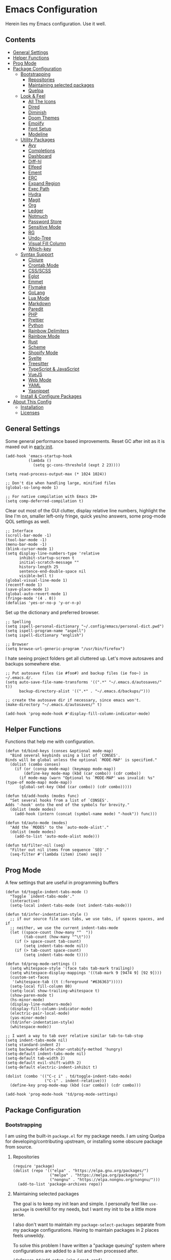 * Emacs Configuration
:PROPERTIES:
#+STARTUP: content
:END:
Herein lies my Emacs configuration. Use it well.

** Contents
:PROPERTIES:
:TOC:      :include siblings :depth 3 :force (nothing) :ignore (nothing) :local (nothing)
:END:
:CONTENTS:
- [[#general-settings][General Settings]]
- [[#helper-functions][Helper Functions]]
- [[#prog-mode][Prog Mode]]
- [[#package-configuration][Package Configuration]]
  - [[#bootstrapping][Bootstrapping]]
    - [[#repositories][Repositories]]
    - [[#maintaining-selected-packages][Maintaining selected packages]]
    - [[#quelpa][Quelpa]]
  - [[#look--feel][Look & Feel]]
    - [[#all-the-icons][All The Icons]]
    - [[#dired][Dired]]
    - [[#diminish][Diminish]]
    - [[#doom-themes][Doom Themes]]
    - [[#emojify][Emojify]]
    - [[#font-setup][Font Setup]]
    - [[#modeline][Modeline]]
  - [[#utility-packages][Utility Packages]]
    - [[#avy][Avy]]
    - [[#completions][Completions]]
    - [[#dashboard][Dashboard]]
    - [[#diff-hl][Diff-hl]]
    - [[#elfeed][Elfeed]]
    - [[#ement][Ement]]
    - [[#erc][ERC]]
    - [[#expand-region][Expand Region]]
    - [[#exec-path][Exec Path]]
    - [[#hydra][Hydra]]
    - [[#magit][Magit]]
    - [[#org][Org]]
    - [[#ledger][Ledger]]
    - [[#notmuch][Notmuch]]
    - [[#password-store][Password Store]]
    - [[#sensitive-mode][Sensitive Mode]]
    - [[#rg][RG]]
    - [[#undo-tree][Undo-Tree]]
    - [[#visual-fill-column][Visual Fill Column]]
    - [[#which-key][Which-key]]
  - [[#syntax-support][Syntax Support]]
    - [[#clojure][Clojure]]
    - [[#crontab-mode][Crontab Mode]]
    - [[#cssscss][CSS/SCSS]]
    - [[#eglot][Eglot]]
    - [[#emmet][Emmet]]
    - [[#flymake][Flymake]]
    - [[#golang][GoLang]]
    - [[#lua-mode][Lua Mode]]
    - [[#markdown][Markdown]]
    - [[#paredit][Paredit]]
    - [[#php][PHP]]
    - [[#prettier][Prettier]]
    - [[#python][Python]]
    - [[#rainbow-delimiters][Rainbow Delimiters]]
    - [[#rainbow-mode][Rainbow Mode]]
    - [[#rust][Rust]]
    - [[#scheme][Scheme]]
    - [[#shopify-mode][Shopify Mode]]
    - [[#svelte][Svelte]]
    - [[#treesitter][Treesitter]]
    - [[#typescript--javascript][TypeScript & JavaScript]]
    - [[#vuejs][VueJS]]
    - [[#web-mode][Web Mode]]
    - [[#yaml][YAML]]
    - [[#yasnippet][Yasnippet]]
  - [[#install--configure-packages][Install & Configure Packages]]
- [[#about-this-config][About This Config]]
  - [[#installation][Installation]]
  - [[#licenses][Licenses]]
:END:
** General Settings
Some general performance based improvements. Reset GC after init as it is maxed out in [[file:early-init.el][early init]].

#+BEGIN_SRC elisp
(add-hook 'emacs-startup-hook
          (lambda ()
            (setq gc-cons-threshold (expt 2 23))))

(setq read-process-output-max (* 1024 1024))

;; Don't die when handling large, minified files
(global-so-long-mode 1)

;; For native compilation with Emacs 28+
(setq comp-deferred-compilation t)
#+END_SRC

Clear out most of the GUI clutter, display relative line numbers, highlight the line I'm on, smaller left-only fringe, quick yes/no answers, some prog-mode QOL settings as well.

#+BEGIN_SRC elisp
;; Interface
(scroll-bar-mode -1)
(tool-bar-mode -1)
(menu-bar-mode -1)
(blink-cursor-mode 1)
(setq display-line-numbers-type 'relative
      inhibit-startup-screen t
      initial-scratch-message ""
      history-length 25
      sentence-end-double-space nil
      visible-bell t)
(global-visual-line-mode 1)
(recentf-mode 1)
(save-place-mode 1)
(global-auto-revert-mode 1)
(fringe-mode '(4 . 0))
(defalias 'yes-or-no-p 'y-or-n-p)
#+END_SRC

Set up the dictionary and preferred browser.

#+BEGIN_SRC elisp
;; Spelling
(setq ispell-personal-dictionary "~/.config/emacs/personal-dict.pwd")
(setq ispell-program-name "aspell")
(setq ispell-dictionary "english")

;; Browser
(setq browse-url-generic-program "/usr/bin/firefox")
#+END_SRC

I hate seeing project folders get all cluttered up. Let's move autosaves and backups somewhere else.

#+BEGIN_SRC elisp
;; Put autosave files (ie #foo#) and backup files (ie foo~) in ~/.emacs.d/.
(setq auto-save-file-name-transforms '((".*" "~/.emacs.d/autosaves/" t))
      backup-directory-alist '((".*" . "~/.emacs.d/backups/")))

;; create the autosave dir if necessary, since emacs won't.
(make-directory "~/.emacs.d/autosaves/" t)

(add-hook 'prog-mode-hook #'display-fill-column-indicator-mode)
#+END_SRC
** Helper Functions
Functions that help me with configuration.

#+BEGIN_SRC elisp
(defun td/bind-keys (conses &optional mode-map)
  "Bind several keybinds using a list of `CONSES'.
Binds will be global unless the optional `MODE-MAP' is specified."
  (dolist (combo conses)
    (if (or (consp mode-map) (keymapp mode-map))
        (define-key mode-map (kbd (car combo)) (cdr combo))
      (if mode-map (warn "Optional %s `MODE-MAP' was invalid: %s" (type-of mode-map) mode-map))
      (global-set-key (kbd (car combo)) (cdr combo)))))

(defun td/add-hooks (modes func)
  "Set several hooks from a list of `CONSES'.
Adds '-hook' onto the end of the symbols for brevity."
  (dolist (mode modes)
    (add-hook (intern (concat (symbol-name mode) "-hook")) func)))

(defun td/auto-mode (modes)
  "Add the `MODES' to the `auto-mode-alist'."
  (dolist (mode modes)
    (add-to-list 'auto-mode-alist mode)))

(defun td/filter-nil (seq)
  "Filter out nil items from sequence `SEQ'."
  (seq-filter #'(lambda (item) item) seq))
#+END_SRC

** Prog Mode
A few settings that are useful in programming buffers

#+BEGIN_SRC elisp
(defun td/toggle-indent-tabs-mode ()
  "Toggle `indent-tabs-mode'."
  (interactive)
  (setq-local indent-tabs-mode (not indent-tabs-mode)))

(defun td/infer-indentation-style ()
  ;; if our source file uses tabs, we use tabs, if spaces spaces, and if
  ;; neither, we use the current indent-tabs-mode
  (let ((space-count (how-many "^  "))
        (tab-count (how-many "^\t")))
    (if (> space-count tab-count)
        (setq indent-tabs-mode nil))
    (if (> tab-count space-count)
        (setq indent-tabs-mode t))))

(defun td/prog-mode-settings ()
  (setq whitespace-style '(face tabs tab-mark trailing))
  (setq whitespace-display-mappings '((tab-mark 9 [9474 9] [92 9])))
  (custom-set-faces
   '(whitespace-tab ((t (:foreground "#636363")))))
  (setq-local fill-column 80)
  (setq-local show-trailing-whitespace t)
  (show-paren-mode t)
  (hs-minor-mode)
  (display-line-numbers-mode)
  (display-fill-column-indicator-mode)
  (electric-pair-local-mode)
  (yas-minor-mode)
  (td/infer-indentation-style)
  (whitespace-mode))

;; I want a way to tab over relative similar tab-to-tab-stop
(setq indent-tabs-mode nil)
(setq standard-indent 2)
(setq backward-delete-char-untabify-method 'hungry)
(setq-default indent-tabs-mode nil)
(setq-default tab-width 2)
(setq-default evil-shift-width 2)
(setq-default electric-indent-inhibit t)

(dolist (combo '(("C-c i" . td/toggle-indent-tabs-mode)
                 ("C-i" . indent-relative)))
  (define-key prog-mode-map (kbd (car combo)) (cdr combo)))

(add-hook 'prog-mode-hook 'td/prog-mode-settings)
#+END_SRC

** Package Configuration
*** Bootstrapping
I am using the built-in =package.el= for my package needs. I am using Quelpa for developing/contributing upstream, or installing some obscure package from source.

**** Repositories

#+BEGIN_SRC elisp
(require 'package)
(dolist (repo '(("elpa" . "https://elpa.gnu.org/packages/")
                ("melpa" . "https://melpa.org/packages/")
                ("nongnu" . "https://elpa.nongnu.org/nongnu/")))
  (add-to-list 'package-archives repo))
#+END_SRC

**** Maintaining selected packages
The goal is to keep my init lean and simple. I personally feel like ~use-package~ is overkill for my needs, but I want my init to be a little more terse.

I also don't want to maintain my ~package-select-packages~ separate from my package configurations. Having to maintain packages in 2 places feels unweildy.

To solve this problem I have written a "package queuing" system where configurations are added to a list and then processed after.

#+BEGIN_SRC elisp
(defmacro td/add-setup (pkg &rest conf)
  "Add `PKG' symbol and `CONF' field to the package setup queue.
If `PKG' is nil, it is assumed that the `CONF' is for something built-in."
  (declare (indent 1))
  (unless (boundp 'td/package-list)
    (defvar td/package-list '() "The package configuration queue."))
  `(add-to-list
    'td/package-list
    (cons ,pkg #'(lambda () ,@conf))))

(defun td/extract-package-names (pkg-list)
  "Retrieve a list of package symbols from a `PKG-LIST'."
  (td/filter-nil (mapcar #'car pkg-list)))

(defun td/setup-packages ()
  "Setup queued packages in `td/package-list'.
  This is meant to be run once at the end of package configuration."
  (when (boundp 'td/package-list)
    (let ((packages (td/extract-package-names td/package-list)))
      (when (seq-some #'(lambda (pkg) (not (package-installed-p pkg))) packages)
        (setq package-selected-packages packages)
        (package-refresh-contents)
        (package-install-selected-packages t)))
    (dolist (conf td/package-list)
      (let ((setup (cdr-safe conf)))
        (when (functionp setup)
          (funcall setup))))
    (add-hook 'after-init-hook
              #'(lambda ()
                  (customize-save-variable
                   'package-selected-packages
                   (td/extract-package-names td/package-list))
                  (makunbound 'td/package-list)))))
#+END_SRC

**** Quelpa
Bootstrap Quelpa if it is missing, then define a macro for a more intuitive way to install missing packages from remotes.

#+BEGIN_SRC elisp
(unless (package-installed-p 'quelpa)
  (with-temp-buffer
    (url-insert-file-contents   "https://raw.githubusercontent.com/quelpa/quelpa/master/quelpa.el")
    (eval-buffer)
    (quelpa-self-upgrade)))
(setq quelpa-update-melpa-p nil)

(defmacro quelpa-get (pkg &rest method)
  "Use quelpa to retrieve some external `PKG', pass on `METHOD' to quelpa.
This should improve init by not looking for things we already have."
  `(unless (package-installed-p ',pkg)
     (quelpa '(,pkg ,@method))))

(td/add-setup 'quelpa)
#+END_SRC

*** Look & Feel
**** All The Icons

#+BEGIN_SRC elisp
(td/add-setup 'all-the-icons
  (require 'all-the-icons))
#+END_SRC

**** Dired

#+BEGIN_SRC elisp
(td/add-setup 'all-the-icons-dired
  (with-eval-after-load 'all-the-icons
    (setq all-the-icons-dired-monochrome nil)
    (add-hook
     'dired-mode-hook #'(lambda ()
                          (when (display-graphic-p)
                            (all-the-icons-dired-mode))
                          (dired-hide-details-mode)))))
#+END_SRC
**** Diminish
Diminish allows us to tidy up the mode-line by removing or exchanging "lighter" text output from the =minor-mode-alist=. Due to how lazy-loading works, we want to make sure we have diminish early on.

#+BEGIN_SRC elisp
(unless (package-installed-p 'diminish)
  (package-refresh-contents)
  (package-install 'diminish))

(td/add-setup 'diminish)

(dolist (mode '(("company" 'company-mode)
                ("hideshow" 'hs-minor-mode)
                ("undo-tree" 'undo-tree-mode)
                ("whitespace" 'whitespace-mode)
                ("yasnippet" 'yas-minor-mode)
                ("which-key" 'which-key-mode)
                ("org-indent" 'org-indent-mode)
                ("simple" 'visual-line-mode)
                ("eldoc" 'eldoc-mode)
                ("tree-sitter" 'tree-sitter-mode "TS")))
  (eval-after-load (car mode)
    `(diminish ,(cadr mode) ,(caddr mode))))
#+END_SRC

**** Doom Themes
Doom's themes are hard to beat. They're easy to install, highly customizable and hackable. Writing my own theme is easy.

#+BEGIN_SRC elisp
(td/add-setup 'doom-themes
  (add-to-list 'custom-theme-load-path "~/.config/emacs/themes")
  (setq doom-themes-enable-bold t
        doom-themes-enable-italic t
        doom-themes-padded-modeline 1)
  (load-theme 'doom-material-dark-devel t)
  (doom-themes-org-config))
#+END_SRC

**** Emojify

#+BEGIN_SRC elisp
(td/add-setup 'emojify
  (add-hook 'after-init-hook #'global-emojify-mode))
#+END_SRC

**** Font Setup

#+BEGIN_SRC elisp
(set-language-environment "UTF-8")
(set-default-coding-systems 'utf-8)
(add-to-list 'default-frame-alist '(font . "SauceCodePro Nerd Font 12"))
#+END_SRC
**** Modeline

#+BEGIN_SRC elisp
(defun tdm/vc ()
  (when-let (vc vc-mode)
    (concat (format " %s " (all-the-icons-octicon "git-branch"
                                                 :face 'all-the-icons-green
                                                 :v-adjust 0.01))
            (format "%s " (propertize (substring vc-mode 5) 'face 'success)))))

(defun tdm/client-icon()
  (when (not (eq (format-mode-line mode-line-client) ""))
    (concat " " (all-the-icons-alltheicon "terminal-alt"
                              :face 'all-the-icons-purple
                              :v-adjust 0.01) " ")))

(defcustom td/custom-project-name nil
  "A custom directory-local name for a project.el project"
  :type 'string)

(defun tdm/project()
  "Display the current project name, or path."
  (when (project-current)
    (propertize (concat (if (stringp td/custom-project-name)
                            td/custom-project-name
                          (file-name-nondirectory
                           (directory-file-name
                            (project-root (project-current))))) ":")
                'face 'success
                'display '(raise 0.0)
                'help-echo "Switch project"
                'mouse-face '(:box 1)
                'local-map (make-mode-line-mouse-map
                            'mouse-1 #'project-switch-project))))

(defvar tdm/left (list " "
                       '(:eval (all-the-icons-icon-for-buffer))
                       "  "
                       '(:eval (tdm/project))
                       "%b "
                       '(:eval (when buffer-read-only
                                 (all-the-icons-octicon "lock"
                                                        :face 'error
                                                        :height 0.85
                                                        :v-adjust 0.10)))
                       '(:eval (when (and (buffer-modified-p) buffer-read-only)
                                 " "))
                       '(:eval (when (buffer-modified-p)
                                 (all-the-icons-octicon "pencil"
                                                        :face 'warning
                                                        :height 0.85
                                                        :v-adjust 0.10)))
                       '(:eval (concat (tdm/client-icon)))
                       '(:eval (tdm/vc)))
  "The cluster of left-hand side mode-line constructs.")

(defun tdm/middle-gap (len)
  "Create gap that is offset by some `LEN' of right-hand mode-line constructs."
  (propertize
   " " 'display
   `((space :align-to (- (+ right right-fringe right-margin)
                         ,(+ 0 len))))))

(defvar tdm/right (list '(:eval mode-line-misc-info)
                        mode-line-modes)
  "The cluster of right-hand side cluster of mode-line constructs.")

(with-eval-after-load 'all-the-icons
  (setq-default mode-line-format
                (list tdm/left
                      '(:eval (tdm/middle-gap
                               (length
                                (format-mode-line tdm/right))))
                      tdm/right)))
#+END_SRC

***** COMMENT Defaults

#+BEGIN_SRC elisp
;;;; Reference to defaults
("%e" mode-line-front-space
 (:propertize
  ("" mode-line-mule-info mode-line-client mode-line-modified mode-line-remote)
  display
  (min-width
   (5.0)))
 mode-line-frame-identification mode-line-buffer-identification "   " mode-line-position
 (vc-mode vc-mode)
 "  " mode-line-modes mode-line-misc-info mode-line-end-spaces)
#+END_SRC

**** COMMENT Telephone Line
A simple, but nicer looking modeline

#+BEGIN_SRC elisp
(td/add-setup 'telephone-line
  (setq telephone-line-primary-left-separator
        'telephone-line-cubed-left

        telephone-line-secondary-left-separatorn
        'telephone-line-cubed-hollow-left

        telephone-line-primary-right-separator
        'telephone-line-cubed-right

        telephone-line-secondary-right-separator
        'telephone-line-cubed-hollow-right)

  (defface my-emacs
    '((t (:background "#7455ac" :foreground "white" :weight bold)))
    "A face for EMACS that isn't evil.")

  (setq telephone-line-faces
        '((emacs . (my-emacs . telephone-line-accent-inactive))
          (accent . (telephone-line-accent-active
                     . telephone-line-accent-inactive))
          (nil . (mode-line . mode-line-inactive))))

  (defvar td/custom-meow-states '((normal . "EMACS")
                                  (motion . "MOTION")
                                  (keypad . "KEYPAD")
                                  (insert . "INSERT")
                                  (beacon . "BEACON")))

  (telephone-line-defsegment meow-emacs ()
    (alist-get (meow--current-state) td/custom-meow-states))

  (telephone-line-defsegment just-emacs () "EMACS")

  (setq telephone-line-lhs
        '((emacs   . (just-emacs))
          (accent  . (telephone-line-vc-segment
                      telephone-line-erc-modified-channels-segment
                      telephone-line-process-segment))
          (nil     . (telephone-line-project-segment
                      telephone-line-buffer-segment))))

  (setq telephone-line-rhs
        '((nil     . (telephone-line-flymake-segment
                      telephone-line-misc-info-segment))
          (accent  . (telephone-line-major-mode-segment))
          (emacs   . (telephone-line-airline-position-segment))))

  (telephone-line-mode 1))
#+END_SRC

*** Utility Packages
Packages that extend and augment emacs in a general way

**** Avy

#+BEGIN_SRC elisp
(td/add-setup 'avy
  (global-set-key (kbd "C-.") #'avy-goto-char-timer)
  (avy-setup-default))
#+END_SRC

**** Completions
A combination of packages to enhance completions.

***** Company
Completions at point/region.

#+BEGIN_SRC elisp
(defun td/company-prog-hook ()
  "Completions for programming."
  (setq-local company-backends
              '(company-capf
                company-dabbrev-code
                company-files)))

(td/add-setup 'company
  (add-hook 'after-init-hook #'global-company-mode)
  (add-hook 'prog-mode-hook #'td/company-prog-hook)
  (setq company-backends '(company-capf
                           company-ispell
                           company-files)
        company-files-exclusions '(".git/")
        company-idle-delay 0.3))
#+END_SRC

***** Consult
I am currently giving consult a try as my completion-at-point solution, amongst many
other better ways to reference things in Emacs.

#+BEGIN_SRC elisp
(td/add-setup 'consult
  (require 'consult)
  (setq register-preview-delay 0
        register-preview-function #'consult-register-format
        xref-show-xrefs-function #'consult-xref
        xref-show-definitions-function #'consult-xref)
  ;; Optionally tweak the register preview window.
  ;; This adds thin lines, sorting and hides the mode line of the window.
  (advice-add #'register-preview :override #'consult-register-window)

  (td/bind-keys '(("C-c h" . consult-history)
                  ("C-c m" . consult-mode-command)
                  ;; ("C-c k" . consult-kmacro)
                  ;; C-x bindings (ctl-x-map)
                  ("C-x M-:" . consult-complex-command)
                  ("C-x b" . consult-buffer)
                  ("C-x 4 b" . consult-buffer-other-window)
                  ("C-x 5 b" . consult-buffer-other-frame)
                  ("C-x r b" . consult-bookmark)
                  ;; Custom M-# bindings for fast register access
                  ("M-#" . consult-register-load)
                  ("M-'" . consult-register-store)
                  ("C-M-#" . consult-register)
                  ;; Other custom bindings
                  ("M-y" . consult-yank-pop)
                  ("<help> a" . consult-apropos)
                  ;; M-g bindings (goto-map)
                  ("M-g e" . consult-compile-error)
                  ("M-g f" . consult-flymake) ; or flycheck?
                  ("M-g g" . consult-goto-line)
                  ("M-g M-g" . consult-goto-line)
                  ("M-g o" . consult-outline)
                  ("M-g m" . consult-mark)
                  ("M-g k" . consult-global-mark)
                  ("M-g i" . consult-imenu)
                  ("M-g I" . consult-imenu-multi)
                  ;; M-s bindings (search-map)
                  ("M-s d" . consult-find)
                  ("M-s D" . consult-locate)
                  ("M-s g" . consult-grep)
                  ("M-s G" . consult-git-grep)
                  ("M-s r" . consult-ripgrep)
                  ("M-s l" . consult-line)
                  ("M-s L" . consult-line-multi)
                  ("M-s m" . consult-multi-occur)
                  ("M-s k" . consult-keep-lines)
                  ("M-s u" . consult-focus-lines)
                  ;; Isearch integration
                  ("M-s e" . consult-isearch-history)))
  (define-key isearch-mode-map (kbd "M-e") #'consult-isearch-history)
  (add-hook 'completion-list-mode-hook #'consult-preview-at-point-mode)
  (consult-customize
   consult-theme
   :preview-key '(:debounce 0.2 any)
   consult-ripgrep consult-git-grep consult-grep
   consult-bookmark consult-recent-file consult-xref
   consult--source-recent-file consult--source-project-recent-file
   consult--source-bookmark
   :preview-key (kbd "M-."))
  (setq consult-narrow-key "<"
        consult-project-root-function
        (lambda ()
          (when-let (project (project-current))
            (car (project-roots project))))))

(td/add-setup 'consult-flycheck)
#+END_SRC

***** Marginalia
Better descriptions of symbols in the minibuffer.

#+BEGIN_SRC elisp
(td/add-setup 'marginalia
  (marginalia-mode)
  (define-key minibuffer-local-map (kbd "M-A") #'marginalia-cycle))
#+END_SRC

***** Orderless
A completion style that permits entering parts of completion names in any order.

#+BEGIN_SRC elisp
(td/add-setup 'orderless
  (setq completion-styles '(orderless)
        completion-category-defaults nil
        completion-category-overrides
        '((file (styles basic partial-completion)))))
#+END_SRC

***** Savehist
Save history for Vertico to look at later.

#+BEGIN_SRC elisp
;; Built into emacs 29
(savehist-mode)
#+END_SRC

***** Vertico
Mini-buffer completions back-end.

#+BEGIN_SRC elisp
(td/add-setup 'vertico
  (with-eval-after-load 'consult
    (vertico-mode)
    (setq enable-recursive-minibuffers t)))
#+END_SRC

**** Dashboard

#+BEGIN_SRC elisp
(td/add-setup 'dashboard

  (setq dashboard-startup-banner 'logo
        dashboard-projects-backend 'project-el
        dashboard-items '((projects . 5)
                          (recents . 5)
                          (agenda . 5)
                          (bookmarks . 5))
        dashboard-set-heading-icons t
        dashboard-set-file-icons t
        dashboard-center-content t
        dashboard-set-init-info t)
  (when (daemonp)
    (setq initial-buffer-choice
          (lambda () (get-buffer "*dashboard*"))))
  (dashboard-setup-startup-hook))
#+END_SRC

**** Diff-hl

Show me the diffs in the fringe!

#+BEGIN_SRC elisp
(td/add-setup 'diff-hl
  (setq diff-hl-show-staged-changes nil)
  (global-diff-hl-mode)
  (with-eval-after-load 'magit
    (add-hook 'magit-pre-refresh-hook 'diff-hl-magit-pre-refresh)
    (add-hook 'magit-post-refresh-hook 'diff-hl-magit-post-refresh)))
#+END_SRC

**** Elfeed
RSS Reader :D

#+BEGIN_SRC elisp
(td/add-setup 'elfeed
  (global-set-key (kbd "M-o e ") #'elfeed))

(td/add-setup 'elfeed-org
  (with-eval-after-load 'elfeed
    (elfeed-org)
    (setq rmh-elfeed-org-files '("~/Org/elfeed.org"))))
#+END_SRC

**** Ement
A Matrix client for Emacs.

#+BEGIN_SRC elisp
(defun td/matrix-connect ()
  "Connect to Matrix via Ement & Pantalaimon."
  (interactive)
  (ement-connect
   :user-id "@trevdev:matrix.org"
   :password (password-store-get "Personal/matrix.org")
   :uri-prefix "http://localhost:8009"))

;; Dependency for ement that is missing from Melpa
(unless (package-installed-p 'taxy)
  (package-install 'taxy t))

;; Dependency for ement that is missing from Melpa
(unless (package-installed-p 'taxy-magit-section)
  (package-install 'taxy t))

(unless (package-installed-p 'ts)
  (package-install 'ts t))

(quelpa-get plz :fetcher github :repo "alphapapa/plz.el")
(quelpa-get ement :fetcher github :repo "alphapapa/ement.el")

(td/add-setup 'plz)
(td/add-setup 'ement
  (setq print-circle t))
#+END_SRC

**** ERC

#+BEGIN_SRC elisp
(setq erc-autojoin-channels-alist
      '(("Libera.Chat" "#emacs" "#guix" "#systemcrafters")))
(global-set-key (kbd "M-o i")
                #'(lambda () (interactive)
                    (erc-tls :server "irc.libera.chat"
                             :port 7000
                             :nick "trevdev"
                             :password (password-store-get
                                        "Biz/libera.chat"))))
#+END_SRC

**** COMMENT Evil

#+BEGIN_SRC elisp
(defun td/evil-bind-keys ()
  "Create some extra evil bindings."
  (evil-set-leader 'normal (kbd "\\"))
  ;; Avy
  (evil-define-key 'normal 'global (kbd "<leader>s") 'avy-goto-char-timer)
  ;; General
  (evil-define-key 'normal 'global (kbd "<leader>ff") 'find-file)
  (evil-define-key 'normal 'global (kbd "<leader>fg") 'project-find-file)
  (evil-define-key 'normal 'global (kbd "<leader>fb") 'consult-buffer)
  (evil-define-key 'normal 'global (kbd "<leader>m") 'mu4e)
  (evil-define-key 'normal 'global (kbd "<leader>e") 'elfeed)
  ;; LSP
  (evil-define-key 'normal lsp-mode-map (kbd "K") 'lsp-ui-doc-glance)
  ;; Org
  (evil-define-key 'normal org-mode-map (kbd "<leader>ci") 'org-clock-in)
  (evil-define-key 'normal org-mode-map (kbd "<leader>co") 'org-clock-out)
  (evil-define-key 'normal 'global (kbd "<leader>cg") 'org-clock-goto)
  ;; Magit
  (evil-define-key 'normal 'global (kbd "gs") 'magit))

(td/add-setup 'evil
  (require 'evil)
  (setq evil-undo-system 'undo-tree
        evil-visual-state-cursor 'hbar)
  (td/evil-bind-keys)
  (evil-mode 1))

(td/add-setup 'evil-surround
  (with-eval-after-load 'evil
    (global-evil-surround-mode 1)))

(td/add-setup 'evil-commentary
  (with-eval-after-load 'evil
    (add-hook 'prog-mode-hook #'evil-commentary-mode)))

(td/add-setup 'evil-goggles
  (with-eval-after-load 'evil
    (evil-goggles-mode)))
#+END_SRC

**** Expand Region
It just makes selecting text between sexps easy.

#+BEGIN_SRC elisp
(td/add-setup 'expand-region
  (global-set-key (kbd "C-=") #'er/expand-region))
#+END_SRC

**** Exec Path
It's silly that I need to do this, but I run Emacs in --daemon mode. I'm tired of my $PATH getting missed 1/2 the time.

#+BEGIN_SRC elisp
(td/add-setup 'exec-path-from-shell
  (exec-path-from-shell-initialize))
#+END_SRC

**** Hydra
A tool for making repetative chords less cumbersome

#+BEGIN_SRC elisp
(td/add-setup 'hydra
  (defhydra hydra-window (global-map "C-c o")
    "Hydra Windmove"
    ("e" windmove-right "Right")
    ("a" windmove-left "Left")
    ("p" windmove-up "Up")
    ("n" windmove-down "Down")
    ("o" other-window "Other"))

  (defhydra hydra-split (global-map "C-c p")
    "Hydra Split"
    ("v" split-window-right "Vertically")
    ("h" split-window-below "Horizontally")
    ("d" delete-window "Delete")
    ("=" enlarge-window "Enlarge")
    ("-" shrink-window "Shrink")
    ("b" balance-windows "Balance")
    ("D" delete-other-windows "Delete Others"))

  (defhydra org-nav-elements (org-mode-map "C-c n")
    "Navigate Org Elements"
    ("a" org-up-element "Up one level")
    ("e" org-down-element "Down one level")
    ("p" org-backward-element "Move to previous")
    ("n" org-forward-element "Move to next")
    ("TAB" org-cycle "Cycle element")))
#+END_SRC

**** COMMENT Meow

#+BEGIN_SRC elisp
(defun meow-setup ()
  (setq meow-cheatsheet-layout meow-cheatsheet-layout-qwerty)
  (meow-motion-overwrite-define-key
   '("j" . meow-next)
   '("k" . meow-prev)
   '("<escape>" . ignore))
  (meow-leader-define-key
   ;; SPC j/k will run the original command in MOTION state.
   '("j" . "H-j")
   '("k" . "H-k")
   ;; Use SPC (0-9) for digit arguments.
   '("1" . meow-digit-argument)
   '("2" . meow-digit-argument)
   '("3" . meow-digit-argument)
   '("4" . meow-digit-argument)
   '("5" . meow-digit-argument)
   '("6" . meow-digit-argument)
   '("7" . meow-digit-argument)
   '("8" . meow-digit-argument)
   '("9" . meow-digit-argument)
   '("0" . meow-digit-argument)
   '("/" . meow-keypad-describe-key)
   '("?" . meow-cheatsheet))
  (meow-normal-define-key
   '("0" . meow-expand-0)
   '("9" . meow-expand-9)
   '("8" . meow-expand-8)
   '("7" . meow-expand-7)
   '("6" . meow-expand-6)
   '("5" . meow-expand-5)
   '("4" . meow-expand-4)
   '("3" . meow-expand-3)
   '("2" . meow-expand-2)
   '("1" . meow-expand-1)
   '("-" . negative-argument)
   '(";" . meow-reverse)
   '("," . meow-inner-of-thing)
   '("." . meow-bounds-of-thing)
   '("[" . meow-beginning-of-thing)
   '("]" . meow-end-of-thing)
   '("a" . meow-append)
   '("A" . meow-open-below)
   '("b" . meow-back-word)
   '("B" . meow-back-symbol)
   '("c" . meow-change)
   '("d" . meow-delete)
   '("D" . meow-backward-delete)
   '("e" . meow-next-word)
   '("E" . meow-next-symbol)
   '("f" . meow-find)
   '("g" . meow-cancel-selection)
   '("G" . meow-grab)
   '("h" . meow-left)
   '("H" . meow-left-expand)
   '("i" . meow-insert)
   '("I" . meow-open-above)
   '("j" . meow-next)
   '("J" . meow-next-expand)
   '("k" . meow-prev)
   '("K" . meow-prev-expand)
   '("l" . meow-right)
   '("L" . meow-right-expand)
   '("m" . meow-join)
   '("n" . meow-search)
   '("o" . meow-block)
   '("O" . meow-to-block)
   '("p" . meow-yank)
   '("q" . meow-quit)
   '("Q" . meow-goto-line)
   '("r" . meow-replace)
   '("R" . meow-swap-grab)
   '("s" . meow-kill)
   '("t" . meow-till)
   '("u" . meow-undo)
   '("U" . meow-undo-in-selection)
   '("v" . meow-visit)
   '("w" . meow-mark-word)
   '("W" . meow-mark-symbol)
   '("x" . meow-line)
   '("X" . meow-goto-line)
   '("y" . meow-save)
   '("Y" . meow-sync-grab)
   '("z" . meow-pop-selection)
   '("'" . repeat)
   '("<escape>" . ignore)))

(td/add-setup 'meow
  (require 'meow)
  (meow-setup)
  (meow-global-mode 1))
#+END_SRC

**** Magit
Magit is one of the biggest reasons why I fell in love with emacs. It's the best keyboard driven "TUI" abstraction of the git command line anywere, period. Better than Fugitive by far. Sorry, Tim Pope.

#+BEGIN_SRC elisp
(td/add-setup 'magit
  (global-set-key (kbd "M-o g") #'magit-status))
#+END_SRC

**** Org
The greatest part of using Emacs is org-mode. It handles my agenda, my todo list, helps me prioritize tasks, track time and invoice clients.

***** Key Variables
I am using tags to help sort contexts within my agenda. Some people use categories for that. I technically do that, too, but I also use separate files. Filenames are categories by default, so there is less to configure when you use separate files.

#+BEGIN_SRC elisp
(defvar td/tag-list
  '((:startgroup)
    ("@home" . ?H)
    ("@work" . ?W)
    (:endgroup)
    ("foss" . ?f)
    ("gurps" . ?g)
    ("idea" . ?i))
  "The tags for org headlines.")
#+END_SRC

Next are my TODO key words. They are meant to be used as such:

- =TODO= A generic task or actionable thing.
- =NEXT= A planned task, something I am setting my mind to until it is done. There should be very few of these types of tasks so that I am setting achievable goals
- =PROJ= A project that may consist of many subtasks.
- =WAIT= The task that is held up by some pre-requesite or external factor
- =LOW= The task is a "maybe/someday" task. I'd like to see it done, but it's not a priority right now.
- =DONE= The task is completed
- =PASS= The task has been "passed along" or "delegated" to someone else. Considered 'done', just not by myself
- =CANC= The task has been cancelled or ended before completion
  
#+BEGIN_SRC elisp
(defvar td/todo-keywords
  '((sequence "TODO(t)" "NEXT(n)" "PROJ(p)" "WAIT(w@/!)" "LOW(l)"
              "|" "DONE(d!)" "PASS(p@)" "CANC(k@)"))
  "A sequence of keywords for Org headlines.")
#+END_SRC

My org agenda commands & stuck projects. Currently a work in progress! I am reading David Allen's "[[https://gettingthingsdone.com/][Getting Things Done]]." I am attempting to shape my agenda to suit that system.

#+BEGIN_SRC elisp
(defvar td/org-agenda-commands
  '(("d" "Dashboard: Get things done!"
     ((agenda "" ((org-agenda-span 7)))
      (tags-todo "+PRIORITY=\"A\""
                 ((org-agenda-overriding-header "High Priority")
                  (org-agenda-skip-function
                   '(org-agenda-skip-entry-if 'todo '("WAIT")))))
      (todo "NEXT"
            ((org-agenda-overriding-header "Do Next")
             (org-agenda-max-todos nil)))
      (todo "WAIT"
            ((org-agenda-overriding-header "Follow Up")))
      (todo "TODO"
            ((org-agenda-overriding-header "Other Actionables")
             (org-agenda-skip-function
              '(org-agenda-skip-entry-if 'scheduled 'deadline))))
      )
     )
    ("l" "Backburner of low priority tasks"
     ((todo "LOW"
           ((org-agenda-overriding-header "Someday/Maybe"))))
     )
    )
  "Custom commands for Org Agenda.")
#+END_SRC

Capture templates! These help me collect information into Org files. Currently I only have 2 cookbook capture methods that are meant to be used with org-chef. See [[*Org mode extensions][extensions]] for how I extend org-mode. 

#+BEGIN_SRC elisp
(defvar td/capture-templates '() "Base org-capture-templates.")
#+END_SRC

I usually stick to monospace sized fonts with the exception of Org files. I like the first 3 levels to be slightly larger than the rest, and progressively smaller. This helps me create a sense of urgency at the lower-level headers and it also improves readability.

***** Functions
Some fairly self-explanatory utility functions.

#+BEGIN_SRC elisp
(defvar td/org-scale-levels-enable nil
  "Whether or levels are scaled.")

(defun td/org-scale-levels-toggle (&optional enable)
  "Enlarge org levels for more readability."
  (interactive)
  (let ((scaled (or enable (not td/org-scale-levels-enable))))
    (dolist (face '((org-level-1 . (if scaled 1.2 1.0))
                    (org-level-2 . (if scaled 1.1 1.0))
                    (org-level-3 . (if scaled 1.05 1.0))))
      (set-face-attribute (car face) nil :weight 'semi-bold :height (eval (cdr face))))
    (setq td/org-scale-levels-enable scaled)))

(defun td/org-hook ()
  "Do some stuff on org mode startup."
  (org-clock-persistence-insinuate)
  (org-indent-mode)
  (setq-local line-spacing 0.1))

(defun td/org-append-templates (templates)
  (setq org-capture-templates (append org-capture-templates templates)))
#+END_SRC

***** Apply Configuration

#+BEGIN_SRC elisp
(add-hook 'org-mode-hook #'td/org-hook)
(global-set-key (kbd "C-c a") #'org-agenda)
(define-key org-mode-map (kbd "C-c t") #'org-table-export)

(require 'ox-md nil t)
(setq org-fontify-quote-and-verse-blocks t
      org-attach-auto-tag "attach"
      org-directory "~/Org"
      org-archive-location "archives/%s_archive::"
      org-log-done 'time
      org-log-into-drawer t
      org-enforce-todo-dependencies t
      org-src-preserve-indentation t
      org-clock-persist 'history
      org-agenda-block-separator "──────────"
      org-agenda-tags-column -80
      org-duration-format '(("h" . nil) (special . 2))
      org-clock-total-time-cell-format "%s"
      org-agenda-files '("~/Org/agenda")
      org-tag-alist td/tag-list
      org-todo-keywords td/todo-keywords
      org-clock-sound "~/.config/emacs/inspectorj_bell.wav"
      org-timer-default-timer "25"
      org-agenda-custom-commands td/org-agenda-commands
      org-stuck-projects '("/PROJ-DONE" ("TODO" "NEXT") nil "- \\[ \\]")
      org-capture-templates td/capture-templates
      org-catch-invisible-edits 'show-and-error
      org-special-ctrl-a/e t
      org-insert-heading-respect-content t)

(add-to-list 'display-buffer-alist '("\\*Org Agenda*\\*"
                                       (display-buffer-in-direction)
                                       (direction . right)
                                       (window-width . 0.50)
                                       (window-height . fit-window-to-buffer)))
#+END_SRC

***** Extending Org Mode
Extending org-mode with some interesting packages.

****** org-alert
Libnotify alerts for Agenda alerts.

#+BEGIN_SRC elisp
(td/add-setup 'org-alert
  (require 'org-alert)
  (setq alert-default-style 'libnotify
        org-alert-interval 7200
        org-alert-notify-cutoff 60
        org-alert-notification-title "Org Agenda")
  (org-alert-enable))
#+END_SRC

****** org-chef
[[https://github.com/Chobbes/org-chef][Org-chef]] is a must have if you enjoy cooking. You can just use =M-x org-chef-insert-recipe= in whatever cookbook file, or the capture templates.

#+BEGIN_SRC elisp
(td/add-setup 'org-chef
  (td/org-append-templates
   '(("c" "Cookbook" entry (file "~/Projects/os-cookbook/src/cookbook.org")
      "%(org-chef-get-recipe-from-url)"
      :empty-lines 1)
     ("m" "Manual Cookbook" entry
      (file "~/Projects/os-cookbook/src/cookbook.org")
      (eval (concat "* %^{Recipe title: }\n  :PROPERTIES:\n  :source-url:\n"
              "  :servings:\n  :prep-time:\n  :cook-time:\n  :ready-in:\n"
              "  :END:\n** Ingredients\n   %?\n** Directions\n\n"))))))
#+END_SRC

****** ox-gfm
Get access to Github Flavored Markdown

#+BEGIN_SRC elisp
(td/add-setup 'ox-gfm
  (with-eval-after-load 'ox
    (require 'ox-gfm)))
#+END_SRC             

****** ox-hugo
I like org-publish, but there are some files (like my cookbook) that I would like to keep in one document, as it is a capture file, and be able to easily publish it into a list of "posts".

#+BEGIN_SRC elisp
(td/add-setup 'ox-hugo
  (with-eval-after-load 'ox
    (require 'ox-hugo)))
#+END_SRC

****** org-make-toc
Org Make TOC gives me the ability to automagically update documentation files with a table of contents, which is really nice for README files that I don't feel like exporting every time I update them.

I wrote =td/org-auto-toc-files= and =td/set-auto-toc= to automatically update this config on save.

#+BEGIN_SRC elisp
(defvar td/org-auto-toc-files
  '("~/.config/emacs/config.org")
  "Files that should auto-toc on save.")

(defun td/set-auto-toc ()
  "Set auto-toc if buffer in auto-toc-files."
  (if (member
       (buffer-file-name)
       (mapcar 'expand-file-name td/org-auto-toc-files))
      (progn
        (org-make-toc-mode)
        (message "Org make TOC mode is on!"))))

(td/add-setup 'org-make-toc
  (add-hook 'org-mode-hook #'td/set-auto-toc))
#+END_SRC

****** COMMENT org-modern

#+begin_src elisp
(td/add-setup 'org-modern
  (setq org-pretty-entities t
        org-ellipsis "…"
        org-agenda-current-time-string "⭠ now ────────────────────────────"
        org-hide-emphasis-markers t
        org-auto-align-tags nil
        org-tags-column 0
        org-auto-align-tags nil)
  (global-org-modern-mode))
  #+end_src

****** org-present
A tiny package for presenting with org-mode.

#+BEGIN_SRC elisp
(td/add-setup 'org-present
  (with-eval-after-load 'org-present
    (add-hook 'org-present-mode-hook
              #'(lambda ()
                  (org-present-big)
                  (td/org-scale-levels-toggle t)
                  (org-display-inline-images)
                  (blink-cursor-mode -1)
                  (org-present-hide-cursor)
                  (org-present-read-only)))
    (add-hook 'org-present-mode-quit-hook
              #'(lambda()
                  (org-present-small)
                  (org-remove-inline-images)
                  (org-present-show-cursor)
                  (blink-cursor-mode 1)
                  (td/org-scale-levels-toggle)
                  (org-present-read-write)))))
#+END_SRC

****** org-roam

#+BEGIN_SRC elisp
(defvar td/roam-capture-templates
  '(("d" "default" plain "%?"
  :target (file+head "%<%Y%m%d%H%M%S>-${slug}.org"
                     "#+TITLE: ${title}\n#+DATE: %U\n")
  :unnarrowed t)))

(defvar td/roam-capture-daily
  '(("d" "default" entry "* %<%I:%M %p>: %?"
     :target (file+head "%<%Y-%m-%d>.org"
                        "#+TITLE: %<%a, %b %d %Y>\n"))))

(defvar td/roam-display-template
  (concat "${title:*} "
          (propertize "${tags:28}" 'face 'org-tag)))

(td/add-setup 'org-roam
  (require 'org-roam-dailies)
  (setq org-roam-directory "~/Org/roam")
  (td/bind-keys '(("C-c r t" . org-roam-buffer-toggle)
                  ("C-c r f" . org-roam-node-find)
                  ("C-c r i" . org-roam-node-insert)
                  ("C-c r c" . org-roam-capture)
                  ("C-c r d i" . org-roam-dailies-capture-today)
                  ("C-c r d t" . org-roam-dailies-goto-today)
                  ("C-c r d y" . org-roam-dailies-goto-yesterday)
                  ("C-c r d d" . org-roam-dailies-goto-date)))
  (setq org-roam-capture-templates td/roam-capture-templates
        org-roam-dailies-capture-templates td/roam-capture-daily
        org-roam-node-display-template td/roam-display-template
        org-roam-db-node-include-function
        (lambda ()
          (not (member "attach" (org-get-tags)))))
  (add-to-list 'display-buffer-alist '("\\*org-roam\\*"
                                       (display-buffer-in-direction)
                                       (direction . right)
                                       (window-width . 0.33)
                                       (window-height . fit-window-to-buffer)))
  (org-roam-setup))
#+END_SRC

****** org-roam-ui

#+BEGIN_SRC elisp
(td/add-setup 'org-roam-ui
  (setq org-roam-ui-sync-theme t
        org-roam-ui-follow t
        org-roam-ui-update-on-save t
        org-roam-ui-open-on-start t))
#+END_SRC

***** TODO Custom Clock Table
I wanted a neat and tidy way to lay out the hours that I've worked, vs how much effort they should have taken & what that time should be worth when I invoice. I feel like this table is more useful for reporting billable hours and invoicing.

Task:
- [ ] Re-work this into its own package. It's big and worth sharing on its own.

#+BEGIN_SRC elisp
(defcustom td/billable-rate 80
  "The billable rate for calculating 'td/custom-clocktable"
  :type `integer
  :group 'org)

(defun td/custom-clocktable-indent (level)
  "Create an indent based on org LEVEL"
  (if (= level 1) ""
    (concat (make-string (1- level) ?—) " ")
    ))

(defun td/custom-clocktable-get-prop (key props)
  "Get a specific value using a KEY from a list of PROPS"
  (cdr (assoc key props)))

(defun td/minutes-to-billable (minutes &optional rate)
  "Get the amount in dollers that a number of MINUTES is worth"
  (let* ((hours (/ (round (* (/ minutes 60.0) 100)) 100.0))
         (amount (* hours (cond ((numberp rate) rate)
                                ((numberp td/billable-rate) td/billable-rate)
                                (0))))
         (billable (/ (round (* amount 100)) 100.0)))
    billable))

(defun td/emph-str (string &optional emph)
  "Emphasize a STRING if EMPH is set"
  (if emph
      (format "*%s*" string)
    string))

(defun td/custom-clocktable (ipos tables params)
  "An attempt to clock my voltage time, my way"
  (let* ((lang (or (plist-get params :lang) "en"))
         (block (plist-get params :block))
         (emph (plist-get params :emphasize))
         (header (plist-get params :header))
         (properties (or (plist-get params :properties) '()))
         (comments-on (member "Comment" properties))
         (formula (plist-get params :formula))
         (rate (plist-get params :rate))
         (has-formula (cond ((and formula (stringp formula))
                             t)
                            (formula (user-error "Invalid :formula param"))))
         (effort-on (member "Effort" properties)))
    (goto-char ipos)

    (insert-before-markers
     (or header
         ;; Format the standard header.
         (format "#+CAPTION: %s %s%s\n"
                 (org-clock--translate "Clock summary at" lang)
                 (format-time-string (org-time-stamp-format t t))
                 (if block
                     (let ((range-text
                            (nth 2 (org-clock-special-range
                                    block nil t
                                    (plist-get params :wstart)
                                    (plist-get params :mstart)))))
                       (format ", for %s." range-text))
                   "")))
     "| Task " (if effort-on "| Est" "")
     "| Time | Billable"
     (if comments-on "| Comment" "") "\n")
    (let '(total-time (apply #'+ (mapcar #'cadr tables)))
      (when (and total-time (> total-time 0))
        (pcase-dolist (`(, file-name , file-time , entries) tables)
          (when (and file-time (> file-time 0))
            (pcase-dolist (`(,level ,headline ,tgs ,ts ,time ,props) entries)
              (insert-before-markers
               (if (= level 1) "|-\n|" "|")
               (td/custom-clocktable-indent level)
               (concat (td/emph-str headline (and emph (= level 1))) "|")
               (if-let* (effort-on
                         (eft (td/custom-clocktable-get-prop "Effort" props))
                         (formatted-eft (org-duration-from-minutes
                                         (org-duration-to-minutes eft))))
                   (concat (td/emph-str formatted-eft (and emph (= level 1)))
                           "|")
                 (if effort-on "|"
                   ""))
               (concat (td/emph-str
                        (org-duration-from-minutes time)
                        (and emph (= level 1))) "|")
               (concat (td/emph-str
                        (format "$%.2f" (td/minutes-to-billable time rate))
                        (and emph (= level 1))) "|")
               (if-let* (comments-on
                         (comment
                          (td/custom-clocktable-get-prop "Comment" props)))
                   (concat comment "\n")
                 "\n")))))
        (let ((cols-adjust
               (if (member "Effort" properties)
                   2
                 1)))
          (insert-before-markers
           (concat "|-\n| "
                   (td/emph-str "Totals" emph)
                   (make-string cols-adjust ?|))
           (concat (td/emph-str
                    (format "%s" (org-duration-from-minutes total-time)) emph)
                   "|")
           (concat (td/emph-str
                    (format "$%.2f" (td/minutes-to-billable total-time rate))
                    emph) "|" ))
          (when has-formula
            (insert "\n#+TBLFM: " formula)))))
    (goto-char ipos)
    (skip-chars-forward "^|")
    (org-table-align)
    (when has-formula (org-table-recalculate 'all))))

(defun td/clocktable-format-toggle ()
  (interactive)
  (if (equal org-duration-format '((special . h:mm)))
      (setq-local org-duration-format '(("h" . nil) (special . 2)))
    (setq-local org-duration-format '((special . h:mm))))
  (org-ctrl-c-ctrl-c))
#+END_SRC

Here's an example:
#+BEGIN: clocktable :scope ("clocktable-example.org") :maxlevel 3 :properties ("Comment" "Effort") :formatter td/custom-clocktable
#+CAPTION: Clock summary at [2022-03-03 Thu 13:08]
| Task              | Est   | Time   | Billable | Comment                |
|-------------------+-------+--------+----------+------------------------|
| Client            |       | 8.00h  | $520.00  |                        |
| — Task B          |       | 2.00h  | $130.00  | This is taking a while |
| — Task A          |       | 6.00h  | $390.00  |                        |
|-------------------+-------+--------+----------+------------------------|
| Client B          |       | 12.43h | $807.95  |                        |
| — Special Project |       | 12.00h | $780.00  |                        |
| —— Task C         | 9.00h | 8.00h  | $520.00  |                        |
| —— Task D         |       | 4.00h  | $260.00  |                        |
| — Unrelated Task  |       | 0.43h  | $27.95   |                        |
|-------------------+-------+--------+----------+------------------------|
| Totals            |       | 20.43h | $1327.95 |                        |
#+END

**** COMMENT Mu4e
Setting up mu4e with contexts feels like a pretty massive process. I decided to leave my
context settings out of this source-controlled repository as to keep some more sensitive
info off of Github. [[https://www.djcbsoftware.nl/code/mu/mu4e/Contexts.html][Contexts]] are well documented if you need a hand with them.

Also, If you need a good starting point with mu4e, I strongly suggest checking out [[https://www.youtube.com/watch?v=yZRyEhi4y44&list=PLEoMzSkcN8oM-kA19xOQc8s0gr0PpFGJQ][System Crafters]].

#+BEGIN_SRC elisp
(require 'mu4e)

(defun td/get-mail-signature(file)
  "Retrieve the signature file from the signatures directory.
  Mostly used in contexts configuration."
  (let ((dir "/home/trevdev/.local/mail/signatures/"))
    (with-temp-buffer
      (insert-file-contents (format "%s%s" dir file))
      (buffer-string))))

(add-to-list 'load-path "/usr/share/emacs/site-lisp/mu4e")

(global-set-key (kbd "M-o m") #'mu4e)

(setq mu4e-maildir "~/.local/mail"
      mu4e-change-filenames-when-moving t
      mu4e-update-interval (* 10 60)
      mu4e-get-mail-command "mbsync -a"
      mail-user-agent 'mu4e-user-agent
      mu4e-maildir-shortcuts '((:maildir "/fastmail/INBOX" :key ?p)
                               (:maildir "/fastmail/Business" :key ?b)
                               (:maildir "/fastmail/Tango" :key ?t)
                               (:maildir "/voltage/INBOX" :key ?v))
      message-send-mail-function 'smtpmail-send-it
      mu4e-attachment-dir "~/Downloads"
      mu4e-context-policy 'pick-first
      mu4e-compose-format-flowed t
      mu4e-compose-signature-auto-include nil
      mml-secure-openpgp-encrypt-to-self t)

(setq mu4e-contexts (eval (let ((contexts "~/.config/emacs/mu4e-contexts.el"))
                            (when (file-exists-p contexts)
                              (with-temp-buffer
                                (insert-file-contents contexts)
                                (read (current-buffer)))))))

(add-to-list 'mu4e-bookmarks
             '(:name "Flagged" :key ?f :query "flag:flagged"))
(add-to-list 'mu4e-bookmarks
             '(
               :name "New Mail"
               :key ?n
               :query "flag:unread AND NOT maildir:/fastmail/Spam"
               )
             )

(td/add-setup 'org-msg
  (setq org-msg-options "html-postamble:nil num:nil ^:{} toc:nil author:nil
         email:nil \\n:t"
        org-msg-startup "hidestars indent inlineimages"
        org-msg-greeting-fmt "\nHi%s,\n\n"
        org-msg-greeting-name-limit 3
        org-msg-default-alternatives '((new            . (text html))
                                       (reply-to-html  . (text html))
                                       (reply-to-text  . (text)))))

(autoload 'org-mime-edit-mail-in-org-mode "org-mime"
  "Edit a message in org-mode")

(td/add-setup 'org-mime
  (td/bind-keys '(("C-c C-o" . org-mime-edit-mail-in-org-mode)
                  ("C-c C-h" . org-mime-htmlize)) message-mode-map))
(quelpa-get org-contacts
            :fetcher git
            :url "https://repo.or.cz/org-contacts.git")

(td/add-setup 'org-contacts
  (require 'org-contacts)
  (setq org-contacts-files '("~/Org/contacts.org")))
#+END_SRC

I'd like to get alerts, so let's use =mu4e-alert= for that.

#+BEGIN_SRC elisp
(td/add-setup 'mu4e-alert
  (mu4e-alert-set-default-style 'libnotify)
  (add-hook 'after-init-hook #'(lambda nil
                                 (mu4e-alert-enable-notifications)
                                 (mu4e-alert-enable-mode-line-display))))
#+END_SRC

**** Ledger
Knowing what resources you have at your disposal and learning how to budget are powerful things.

#+BEGIN_SRC elisp
(td/add-setup 'ledger-mode
  (setq ledger-use-native-highlighting t))
#+END_SRC

**** Notmuch
Notmuch is a really impressive way to read and organize mail via tagging files. It works really quickly and the configuration is really flexible.

First, some general mail configs:
#+BEGIN_SRC elisp
(setq send-mail-function 'sendmail-send-it
      sendmail-program "/home/trevdev/.guix-profile/bin/msmtp"
      mail-specify-envelope-from t
      mail-envelope-from 'header
      message-sendmail-envelope-from 'header
      message-signature-directory "~/.local/mail/signatures"
      message-signature-file "default")
#+END_SRC

Now, to configure Notmuch:
#+BEGIN_SRC elisp
(td/add-setup 'notmuch)

(setq notmuch-fcc-dirs "fastmail/Sent"
      notmuch-saved-searches '(
                               (:name "todo"
                                      :query "tag:todo"
                                      :key "t"
                                      :sort-order newest-first)
                               (:name "flagged"
                                      :query "tag:flagged"
                                      :key "f"
                                      :sort-order newest-first)
                               (:name "personal"
                                      :query "not tag:work"
                                      :count-query "not tag:work and tag:unread"
                                      :key "p"
                                      :sort-order newest-first
                                      :search-type tree)
                               (:name "work"
                                      :query "tag:work"
                                      :count-query "tag:work and tag:unread"
                                      :key "w"
                                      :sort-order newest-first
                                      :search-type tree)
                               (:name "drafts"
                                      :query "tag:draft"
                                      :key "d"
                                      :sort-order newest-first)
                               (:name "sent"
                                      :query "tag:sent"
                                      :key "s"
                                      :sort-order newest-first)
                               (:name "all mail"
                                      :query "*"
                                      :key "a"
                                      :sort-order newest-first
                                      :search-type tree))
      notmuch-archive-tags '("+archive" "-inbox")
      notmuch-tagging-keys '(("a" notmuch-archive-tags "Archive")
                             ("u" notmuch-show-mark-read-tags "Mark read")
                             ("f" ("+flagged") "Flag")
                             ("s" ("+spam" "-inbox") "Mark as spam")
                             ("d" ("+deleted" "-inbox") "Delete"))
      notmuch-show-logo nil
      notmuch-mua-user-agent-function 'notmuch-user-agent-full
      notmuch-hello-thousands-separator ","
      notmuch-multipart/alternative-discouraged '("text/plain"
                                                  "multipart/related"))
(global-set-key (kbd "M-o m") #'notmuch)
#+END_SRC

Some extras for mime and contacts:
#+BEGIN_SRC elisp
(autoload 'org-mime-edit-mail-in-org-mode "org-mime"
  "Edit a message in org-mode")

(td/add-setup 'org-mime
  (td/bind-keys '(("C-c C-o" . org-mime-edit-mail-in-org-mode)
                  ("C-c C-h" . org-mime-htmlize)) message-mode-map))

(quelpa-get org-contacts
            :fetcher git
            :url "https://repo.or.cz/org-contacts.git")

(td/add-setup 'org-contacts
  (require 'org-contacts)
  (setq org-contacts-files '("~/Org/contacts.org")))

#+END_SRC

**** Password Store

#+BEGIN_SRC elisp
(td/add-setup 'password-store
  (td/bind-keys '(("C-c p c" . password-store-copy)
                  ("C-c p f" . password-store-copy-field)
                  ("C-c p i" . password-store-insert)
                  ("C-c p g" . password-store-generate))))
#+END_SRC

**** Sensitive Mode
Inspired from a script written by [[https://anirudhsasikumar.net/blog/2005.01.21.html][Anirudh Sasikumar]]. It has been adapted to accomodate undo-tree. This prevents emacs from generating unencrypted backups & autosave data from =.gpg= files.

#+BEGIN_SRC elisp
(define-minor-mode sensitive-mode
  "A minor-mode for preventing auto-saves and back-ups for encrypted files."
  :global nil
  :lighter " Sensitive"
  :init-value nil
  (if (symbol-value sensitive-mode)
      (progn
        ;; disable backups
        (set (make-local-variable 'backup-inhibited) t)
        ;; disable auto-save
        (if auto-save-default
            (auto-save-mode -1))
        ;; disable undo-tree history(?)
        (when (bound-and-true-p undo-tree-mode)
          (undo-tree-mode -1)))
    (kill-local-variable 'backup-inhibited)
    (if auto-save-default
        (auto-save-mode 1))
    (when (bound-and-true-p global-undo-tree-mode)
      (undo-tree-mode 1))))
#+END_SRC

**** RG

#+BEGIN_SRC elisp
(td/add-setup 'rg
  (rg-enable-default-bindings))
#+END_SRC

**** Undo-Tree

A great tool for turning back the clock on a buffer. Especially when git commits are overlooked.

#+BEGIN_SRC elisp
(td/add-setup 'undo-tree
  (global-undo-tree-mode)
  (add-to-list
   'undo-tree-history-directory-alist
   '(".*" . "~/.emacs.d/undo-tree/")))
#+END_SRC

**** Visual Fill Column
Creates a fake "fill column" to wrap text around. Makes reading documents more visually appealing without breaking text into newlines.

#+BEGIN_SRC elisp
(defun td/visual-fill-setup ()
  "Center the column 100 characters wide."
  (setq-local visual-fill-column-width 100
              visual-fill-column-center-text nil)
  (visual-fill-column-mode 1))

(td/add-setup 'visual-fill-column
  (define-key org-mode-map (kbd "C-c v") #'visual-fill-column-mode)
  (add-hook 'org-mode-hook #'td/visual-fill-setup))
#+END_SRC

**** Which-key
What the heck was that keybind again? If you can remember how it starts, which-key can help you find the rest.

#+BEGIN_SRC elisp
(td/add-setup 'which-key
  (which-key-mode))
#+END_SRC

*** Syntax Support
This section is for syntax highlighting and language specific tooling.

**** Clojure
This configuration includes clojure-mode and cider. [[* LSP Mode][LSP Mode]] can automatically install and run the language server if I feel I need one.

#+BEGIN_SRC elisp
(td/add-setup 'clojure-mode
  (td/auto-mode '(("\\.clj\\'" . clojure-mode))))

(td/add-setup 'cider)
#+END_SRC

**** Crontab Mode

#+BEGIN_SRC elisp
(td/add-setup 'crontab-mode)
#+END_SRC

**** CSS/SCSS

#+BEGIN_SRC elisp
(add-hook 'css-mode-hook #'(lambda () (setq-local css-indent-offset 2
                                                  tab-width 2)))
#+END_SRC

**** Eglot
Eglot - the rival LSP client to the infamous =lsp-mode=. Eglot claims to be leaner, faster and less intense.
#+BEGIN_SRC elisp
(td/add-setup 'eglot
  (with-eval-after-load 'eglot
    (add-to-list 'eglot-server-programs '(php-mode . ("intelephense" "--stdio")))
    (add-to-list 'eglot-server-programs '(svelte-mode . ("svelteserver" "--stdio")))
    (add-to-list 'eglot-server-programs '(shopify-mode
                                          . ("theme-check-language-server" "--stdio")))
    (td/bind-keys '(("C-c e r" . eglot-rename)
                    ("C-c e d" . eglot-find-typeDefinition)
                    ("C-c e D" . eglot-find-declaration)
                    ("C-c e f" . eglot-format)
                    ("C-c e F" . eglot-format-buffer)
                    ("C-c e R" . eglot-reconnect)) eglot-mode-map)
    (setq eglot-events-buffer-size 0)
    (add-hook 'eglot-managed-mode-hook
              #'(lambda ()
                  "Make sure Eldoc will show us all of the feedback at point."
                  (setq-local eldoc-documentation-strategy
                              #'eldoc-documentation-compose)))

    )
  (td/add-hooks '(css-mode
                  html-mode
                  js-mode
                  python-mode
                  php-mode
                  svelte-mode
                  typescript-mode) #'eglot-ensure))
#+END_SRC
**** Emmet
 ~.Emmet[data-love="true"]~

#+BEGIN_SRC elisp
(td/add-setup 'emmet-mode
  (setq emmet-expand-jsx-className t)
  (td/add-hooks '(sgml-mode
                  css-mode
                  web-mode
                  svelte-mode) #'emmet-mode))
#+END_SRC

**** COMMENT Flycheck

#+BEGIN_SRC elisp
(td/add-setup 'flycheck
  (td/add-hooks '(emacs-lisp-mode prog-mode ledger-mode) #'flycheck-mode)
  (global-set-key (kbd "C-c f") #'flycheck-mode)
  (with-eval-after-load 'flycheck
    (define-fringe-bitmap 'flycheck-fringe-bitmap-caret
      (vector #b00000000
              #b00000000
              #b00000000
              #b00000000
              #b00000000
              #b10000000
              #b11000000
              #b11100000
              #b11110000
              #b11100000
              #b11000000
              #b10000000
              #b00000000
              #b00000000
              #b00000000
              #b00000000
              #b00000000))
    (setq flycheck-checker-error-threshold 1000)
    (flycheck-define-error-level
        'error
      :severity 100
      :compilation-level 2
      :overlay-category 'flycheck-error-overlay
      :fringe-bitmap 'flycheck-fringe-bitmap-caret
      :fringe-face 'flycheck-fringe-error
      :error-list-face 'flycheck-error-list-error)
    (flycheck-define-error-level
        'warning
      :severity 100
      :compilation-level 1
      :overlay-category 'flycheck-warning-overlay
      :fringe-bitmap 'flycheck-fringe-bitmap-caret
      :fringe-face 'flycheck-fringe-warning
      :warning-list-face 'flycheck-warning-list-warning)
    (flycheck-define-error-level
        'info
      :severity 100
      :compilation-level 1
      :overlay-category 'flycheck-info-overlay
      :fringe-bitmap 'flycheck-fringe-bitmap-caret
      :fringe-face 'flycheck-fringe-info
      :info-list-face 'flycheck-info-list-info)))

(td/add-setup 'flycheck-ledger)
#+END_SRC

**** Flymake
The built-in linting package.

#+BEGIN_SRC elisp
(define-fringe-bitmap 'small-right-triangle
  (vector #b00000000
          #b00000000
          #b00000000
          #b00000000
          #b00000000
          #b10000000
          #b11000000
          #b11100000
          #b11110000
          #b11100000
          #b11000000
          #b10000000
          #b00000000
          #b00000000
          #b00000000
          #b00000000
          #b00000000))

(setq flymake-note-bitmap '(small-right-triangle compilation-info)
      flymake-error-bitmap '(small-right-triangle compilation-error)
      flymake-warning-bitmap '(small-right-triangle compilation-warning))
#+END_SRC

**** GoLang

#+BEGIN_SRC elisp
(td/add-setup 'go-mode
  (td/auto-mode '(("\\.go\\'" . go-mode))))
#+END_SRC

**** COMMENT LSP Mode

#+BEGIN_SRC elisp
(td/add-setup 'lsp-mode
  (td/add-hooks '(css-mode
                  scss-mode
                  html-mode
                  js-mode
                  json-mode
                  python-mode
                  php-mode
                  rust-mode
                  scss-mode
                  svelte-mode
                  typescript-mode
                  vue-mode
                  yaml-mode) #'lsp)
  (add-hook 'lsp-mode-hook #'lsp-enable-which-key-integration)

  (setq lsp-keymap-prefix "C-c l")
  (setq lsp-log-io nil
        lsp-enable-folding nil
        lsp-clients-typescript-server-args '("--stdio"
                                             "--tsserver-log-file"
                                             "/dev/stderr")
        lsp-auto-guess-root t
        lsp-keep-workspace-alive nil
        lsp-eldoc-enable-hover nil)

  (with-eval-after-load 'lsp-mode
    (lsp-register-client
     (make-lsp-client :new-connection (lsp-stdio-connection
                                       "theme-check-language-server")
                      :activation-fn (lsp-activate-on "shopify")
                      :server-id 'theme-check))
    (add-to-list
     'lsp-file-watch-ignored-directories "[/\\]env' [/\\]__pycache__'")
    (add-to-list 'lsp-language-id-configuration
                 '(shopify-mode . "shopify"))))

(td/add-setup 'consult-lsp)
#+END_SRC

**** Lua Mode

#+BEGIN_SRC elisp
(td/add-setup 'lua-mode
  (td/auto-mode '(("\\.lua\\'" . #'lua-mode))))
#+END_SRC

**** Markdown
The free software documentation language of the Internet.

#+BEGIN_SRC elisp
(td/add-setup 'markdown-mode
  (td/auto-mode '(("README\\.md\\'" . gfm-mode)
                  ("\\.md\\'" . markdown-mode)
                  ("\\.markdown\\'" . markdown-mode))))
#+END_SRC

**** Paredit

#+BEGIN_SRC elisp
(td/add-setup 'paredit
  (td/add-hooks '(lisp-mode
                  scheme-mode
                  clojure-mode
                  emacs-lisp-mode) #'enable-paredit-mode))
#+END_SRC

**** PHP

#+BEGIN_SRC elisp
(defun td/get-intelephense-key ()
  "Get my intelephense license key."
  (with-temp-buffer
    (insert-file-contents "~/Documents/intelephense.txt")
    (buffer-string)))

(defun td/get-wordpress-stubs ()
  "The stubs required for a WordPress Project"
  (json-insert ["apache" "bcmath" "bz2" "calendar" "com_dotnet" "Core"
                "ctype" "curl" "date" "dba" "dom" "enchant" "exif"
                "fileinfo" "filter" "fpm" "ftp" "gd" "hash" "iconv" "imap"
                "interbase" "intl" "json" "ldap" "libxml" "mbstring"
                "mcrypt" "meta" "mssql" "mysqli" "oci8" "odbc" "openssl"
                "pcntl" "pcre" "PDO" "pdo_ibm" "pdo_mysql" "pdo_pgsql"
                "pdo_sqlite" "pgsql" "Phar" "posix" "pspell" "readline"
                "recode" "Reflection" "regex" "session" "shmop" "SimpleXML"
                "snmp" "soap" "sockets" "sodium" "SPL" "sqlite3" "standard"
                "superglobals" "sybase" "sysvmsg" "sysvsem" "sysvshm" "tidy"
                "tokenizer" "wddx" "xml" "xmlreader" "xmlrpc" "xmlwriter"
                "Zend OPcache" "zip" "zlib" "wordpress"]))

(td/add-setup 'php-mode)
#+END_SRC

**** Prettier
An opinionated way to clean up my web-dev code quickly.

#+BEGIN_SRC elisp
(td/add-setup 'prettier-js)
#+END_SRC

**** Python
 <3 Python

#+BEGIN_SRC elisp
(td/add-setup 'pyvenv)
#+END_SRC

**** Rainbow Delimiters
This comes in handier than you think it would. Especially with these (lisp '((config . files)))

#+BEGIN_SRC elisp
(td/add-setup 'rainbow-delimiters
  (add-hook 'prog-mode-hook #'rainbow-delimiters-mode))
#+END_SRC

**** Rainbow Mode
LSP-Mode covers making visual representations of hex color codes almost everywhere I need it. For everywhere else there's rainbow-mode

#+BEGIN_SRC elisp
(td/add-setup 'rainbow-mode)
#+END_SRC

**** Rust

#+BEGIN_SRC elisp
(defun td/rust-run-args (s)
  (interactive "sOptional Args:")
  (rust--compile (concat "%s run " s) rust-cargo-bin))

(td/add-setup 'rust-mode
  (with-eval-after-load 'rust-mode
    (td/bind-keys '(("C-c c r" . rust-run)
                    ("C-c c a r" . td/rust-run-args)) rust-mode-map)))
#+END_SRC

**** Scheme
There are many dialects of Scheme. I am choosing to organize mine in this subcategory.

Guile: GNU Ubiquitous Intelligent Language for Extensions
#+BEGIN_SRC elisp
(td/add-setup 'geiser-guile)
#+END_SRC

**** Shopify Mode
This is where I turn emacs into a usuable IDE for Shopify themes. I use regexp to tell emacs to use s/css-mode for css liquid, then register an LSP client for the [[https://shopify.dev/themes/tools/theme-check#using-theme-check-in-other-editors][theme-check-language-server]].

#+BEGIN_SRC elisp
;; Derive liquid-mode from web-mode
(define-derived-mode shopify-mode web-mode "Shopify"
  "Use web mode to highlight shopify liquid files")
(provide 'shopify-mode)
(add-to-list 'auto-mode-alist '("\\.liquid\\'" . shopify-mode))
(defvar liquid-electric-pairs '((?% . ?%))
  "Electric pairs for liquid syntax.")
(defun liquid-add-electric-pairs ()
  (setq-local electric-pair-pairs (append electric-pair-pairs
                                          liquid-electric-pairs)
              electric-pair-text-pairs electric-pair-pairs))
(add-hook 'shopify-mode-hook #'liquid-add-electric-pairs)
#+END_SRC

**** Svelte
Fake-out a "svelte-mode" for the purposes of activating with the svelte-language-server. I'm extending web-mode because it highlights =.svelte= files well.

#+BEGIN_SRC elisp
(define-derived-mode svelte-mode web-mode "Svelte"
  "I just want web-mode highlighting with .svelte files")
(provide 'svelte-mode)
(add-to-list 'auto-mode-alist '("\\.svelte\\'" . svelte-mode))
#+END_SRC

**** Treesitter
Tree-sitter is an impressive project. It delivers exceptionally rich syntax highlighting for things like emacs/vim. A little tricky to theme, though, as it has a billion font lock faces and every tree-sitter syntax config may or may not use them the same way. I try to avoid looking a gift horse in the mouth.

#+BEGIN_SRC elisp
  (td/add-setup 'tree-sitter
    (add-hook 'tree-sitter-after-on-hook #'tree-sitter-hl-mode)
    (global-tree-sitter-mode))

  (td/add-setup 'tree-sitter-langs)
#+END_SRC

**** TypeScript & JavaScript

#+BEGIN_SRC elisp
(td/add-setup 'typescript-mode
  (setq typescript-indent-level 2))

(td/add-setup 'js2-mode
  (td/auto-mode '(("\\.js\\'" . js2-mode)))
  (setq js-indent-level 2
        js2-strict-inconsistent-return-warning nil))
#+END_SRC

**** VueJS

#+BEGIN_SRC elisp
(define-derived-mode vue-mode web-mode "VueJS"
  "I just want web-mode highlighting with .svelte files")
(provide 'vue-mode)
(add-to-list 'auto-mode-alist '("\\.vue\\'" . vue-mode))
#+END_SRC

**** Web Mode
There isn't a much better catch-all for web template syntax support than web-mode. It works well with Liquid syntax files. It also comes with it's own divergent, insane defaults that I have to choke out.

#+BEGIN_SRC elisp
(td/add-setup 'web-mode
  (td/auto-mode '(("\\.html\\'" . web-mode)))
  (setq web-mode-markup-indent-offset tab-width
        web-mode-code-markup-indent-offset tab-width
        web-mode-style-padding tab-width
        web-mode-script-padding tab-width
        web-mode-block-padding tab-width
        web-mode-enable-auto-indentation nil
        web-mode-enable-auto-pairing nil))
#+END_SRC

**** YAML
YAML's a really nice way to configure software, containers and projects. I use it when I can.

#+BEGIN_SRC elisp
(td/add-setup 'yaml-mode
  (td/auto-mode '(("\\.yml\\'" . yaml-mode))))
#+END_SRC

**** Yasnippet
Snippets! They're helpful.

#+BEGIN_SRC elisp
(td/add-setup 'yasnippet
  (require 'yasnippet)
  (global-set-key (kbd "C-c ,") #'yas-expand)
  (setq yas-snippet-dirs '("~/.config/emacs/yasnippets"))
  (yas-reload-all))

(td/add-setup 'yasnippet-snippets)
#+END_SRC

*** Install & Configure Packages
See [[* Bootstrapping][bootstrapping]].

#+BEGIN_SRC elisp
(td/setup-packages)
#+END_SRC

** About This Config
This literate configuration is a labour of love from a man who changes his mind and mixes things up /often/.

I'm not sure it will ever be finished or perfect. At times, things may clunk. I will do my best to clunk them in another branch.

If you like this config the way you found it, make sure that you fork it or make note of which commit you preferred.

If you like it enough to drop me a tip, feel free to do so:

[[https://ko-fi.com/Y8Y34UWHH][https://ko-fi.com/img/githubbutton_sm.svg]]
[[https://liberapay.com/trev.dev/donate][https://liberapay.com/assets/widgets/donate.svg]]
BTC: bc1qwad2jlteldw644w4wfh28y6ju53zfp69nnswrq

*** Installation
If you've decided to fork this repository and wish to use it as-is, here are the steps you'll need to take.

*Note*: Config us currently set up for Emacs 29. Be sure to disable the weird bits, like [[* Performance Tweaks][compilation deferral]].

1. Clone this repository to =~/.config/emacs=.
2. Make sure you clear out any existing configs in =~/.emacs.d= and =rm -rf ~/.emacs.d/elpa= to clear your existing packages.
3. Symlink =init.el=, =early-init.el= and =config.el= into your =~/.emacs.d/= directory.
4. Run emacs for the first time.

*** Licenses
- For the [[file:inspectorj_bell.wav][bell sound]]: "Bell, Candle Damper, A (H4n).wav" by InspectorJ (www.jshaw.co.uk) of Freesound.org (Creative Commons - CC BY 3.0)
